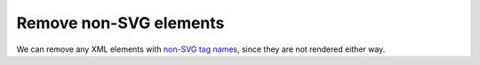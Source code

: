 Remove non-SVG elements
-----------------------

We can remove any XML elements with `non-SVG tag names <https://www.w3.org/TR/SVG/eltindex.html>`_, since they are not rendered either way.

.. GEN_TABLE
.. BEFORE
.. <svg>
..   <myelement/>
..   <circle fill="green" cx="50" cy="50" r="45"/>
.. </svg>
.. AFTER
.. <svg>
..   <circle fill="green" cx="50" cy="50" r="45"/>
.. </svg>
.. END

